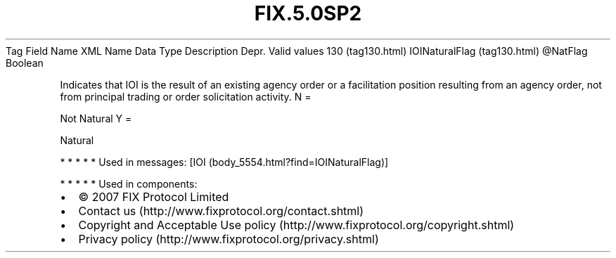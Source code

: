 .TH FIX.5.0SP2 "" "" "Tag #130"
Tag
Field Name
XML Name
Data Type
Description
Depr.
Valid values
130 (tag130.html)
IOINaturalFlag (tag130.html)
\@NatFlag
Boolean
.PP
Indicates that IOI is the result of an existing agency order or a
facilitation position resulting from an agency order, not from
principal trading or order solicitation activity.
N
=
.PP
Not Natural
Y
=
.PP
Natural
.PP
   *   *   *   *   *
Used in messages:
[IOI (body_5554.html?find=IOINaturalFlag)]
.PP
   *   *   *   *   *
Used in components:

.PD 0
.P
.PD

.PP
.PP
.IP \[bu] 2
© 2007 FIX Protocol Limited
.IP \[bu] 2
Contact us (http://www.fixprotocol.org/contact.shtml)
.IP \[bu] 2
Copyright and Acceptable Use policy (http://www.fixprotocol.org/copyright.shtml)
.IP \[bu] 2
Privacy policy (http://www.fixprotocol.org/privacy.shtml)
